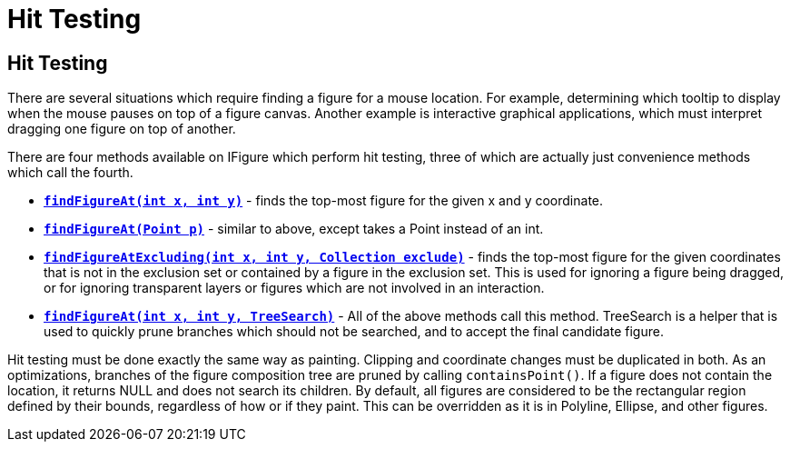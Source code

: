 ifdef::env-github[]
:imagesdir: ../guide/
endif::[]

= Hit Testing

== Hit Testing

There are several situations which require finding a figure for a mouse
location. For example, determining which tooltip to display when the
mouse pauses on top of a figure canvas. Another example is interactive
graphical applications, which must interpret dragging one figure on top
of another.

There are four methods available on IFigure which perform hit testing,
three of which are actually just convenience methods which call the
fourth.

* link:../reference/api/org/eclipse/draw2d/IFigure.html#findFigureAt(int,int)[*`findFigureAt(int x, int y)`*] -
finds the top-most figure for the given x and y coordinate.
* link:../reference/api/org/eclipse/draw2d/IFigure.html#findFigureAt(org.eclipse.draw2d.geometry.Point)[*`findFigureAt(Point p)`*] -
similar to above, except takes a Point instead of an int.
* link:../reference/api/org/eclipse/draw2d/IFigure.html#findFigureAtExcluding(int,int,java.util.Collection)[*`findFigureAtExcluding(int x, int y, Collection exclude)`*] -
finds the top-most figure for the given coordinates that is not in the
exclusion set or contained by a figure in the exclusion set. This is
used for ignoring a figure being dragged, or for ignoring transparent
layers or figures which are not involved in an interaction.
* link:../reference/api/org/eclipse/draw2d/IFigure.html#findFigureAt(int,int,org.eclipse.draw2d.TreeSearch)[*`findFigureAt(int x, int y, TreeSearch)`*] -
All of the above methods call this method. TreeSearch is a helper that
is used to quickly prune branches which should not be searched, and to
accept the final candidate figure.

Hit testing must be done exactly the same way as painting. Clipping and
coordinate changes must be duplicated in both. As an optimizations,
branches of the figure composition tree are pruned by calling
`containsPoint()`. If a figure does not contain the location, it returns
NULL and does not search its children. By default, all figures are
considered to be the rectangular region defined by their bounds,
regardless of how or if they paint. This can be overridden as it is in
Polyline, Ellipse, and other figures.
